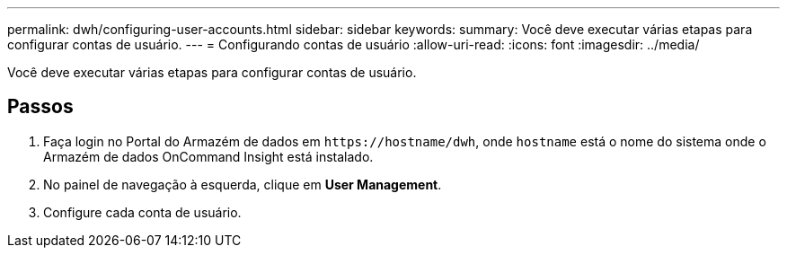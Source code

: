 ---
permalink: dwh/configuring-user-accounts.html 
sidebar: sidebar 
keywords:  
summary: Você deve executar várias etapas para configurar contas de usuário. 
---
= Configurando contas de usuário
:allow-uri-read: 
:icons: font
:imagesdir: ../media/


[role="lead"]
Você deve executar várias etapas para configurar contas de usuário.



== Passos

. Faça login no Portal do Armazém de dados em `+https://hostname/dwh+`, onde `hostname` está o nome do sistema onde o Armazém de dados OnCommand Insight está instalado.
. No painel de navegação à esquerda, clique em *User Management*.
. Configure cada conta de usuário.

